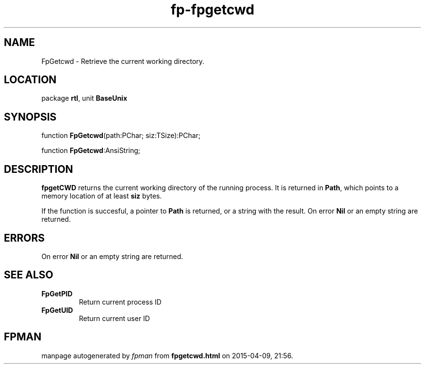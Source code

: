 .\" file autogenerated by fpman
.TH "fp-fpgetcwd" 3 "2014-03-14" "fpman" "Free Pascal Programmer's Manual"
.SH NAME
FpGetcwd - Retrieve the current working directory.
.SH LOCATION
package \fBrtl\fR, unit \fBBaseUnix\fR
.SH SYNOPSIS
function \fBFpGetcwd\fR(path:PChar; siz:TSize):PChar;

function \fBFpGetcwd\fR:AnsiString;
.SH DESCRIPTION
\fBfpgetCWD\fR returns the current working directory of the running process. It is returned in \fBPath\fR, which points to a memory location of at least \fBsiz\fR bytes.

If the function is succesful, a pointer to \fBPath\fR is returned, or a string with the result. On error \fBNil\fR or an empty string are returned.


.SH ERRORS
On error \fBNil\fR or an empty string are returned.


.SH SEE ALSO
.TP
.B FpGetPID
Return current process ID
.TP
.B FpGetUID
Return current user ID

.SH FPMAN
manpage autogenerated by \fIfpman\fR from \fBfpgetcwd.html\fR on 2015-04-09, 21:56.

